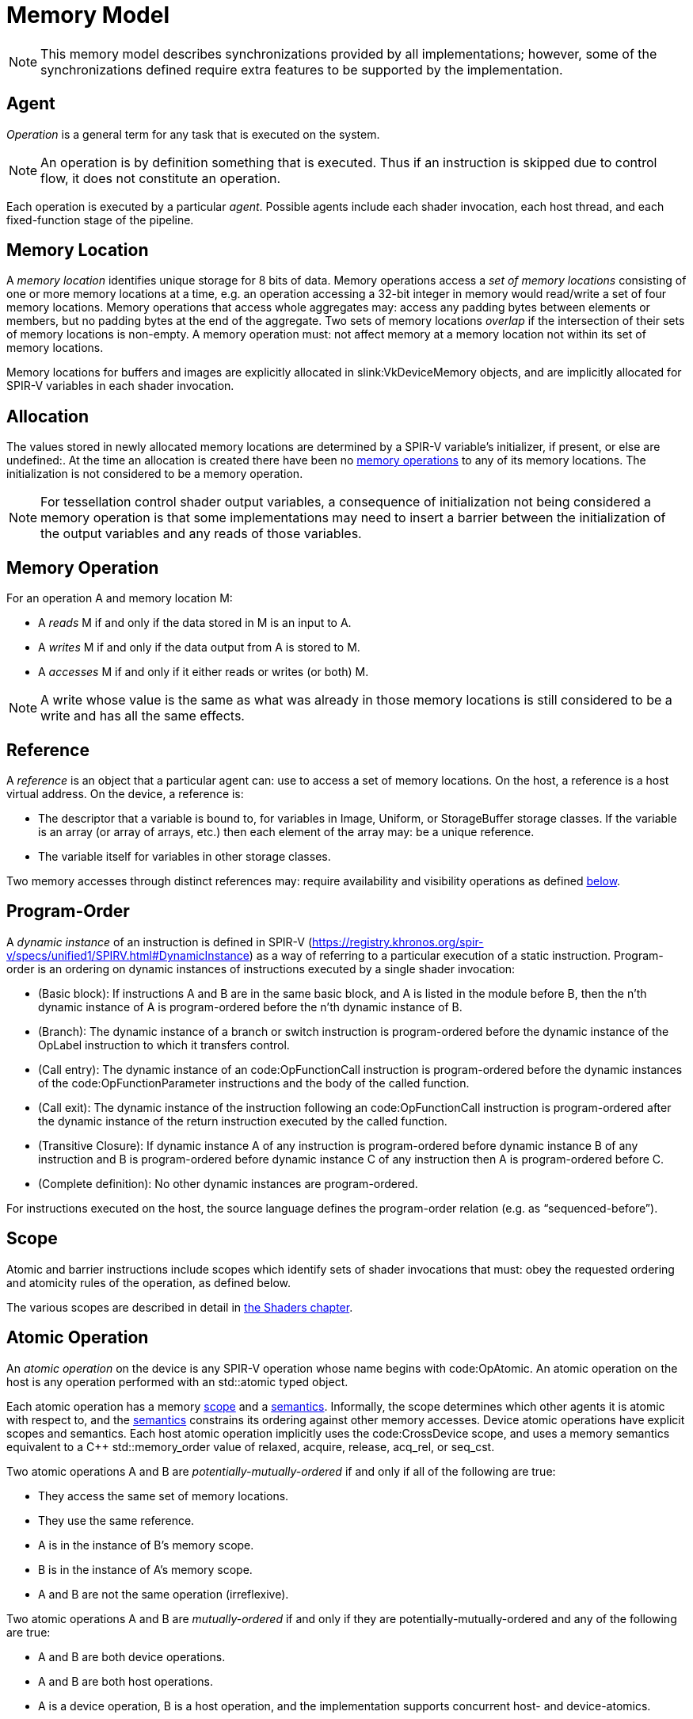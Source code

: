 // Copyright 2017-2024 The Khronos Group Inc.
//
// SPDX-License-Identifier: CC-BY-4.0

[appendix]
[[memory-model]]
= Memory Model

[NOTE]
====
This memory model describes synchronizations provided by all
implementations; however, some of the synchronizations defined require extra
features to be supported by the implementation.
ifdef::VK_VERSION_1_2,VK_KHR_vulkan_memory_model[]
See slink:VkPhysicalDeviceVulkanMemoryModelFeatures.
endif::VK_VERSION_1_2,VK_KHR_vulkan_memory_model[]
====


[[memory-model-agent]]
== Agent

_Operation_ is a general term for any task that is executed on the system.

[NOTE]
====
An operation is by definition something that is executed.
Thus if an instruction is skipped due to control flow, it does not
constitute an operation.
====

Each operation is executed by a particular _agent_.
Possible agents include each shader invocation, each host thread, and each
fixed-function stage of the pipeline.


[[memory-model-memory-location]]
== Memory Location

A _memory location_ identifies unique storage for 8 bits of data.
Memory operations access a _set of memory locations_ consisting of one or
more memory locations at a time, e.g. an operation accessing a 32-bit
integer in memory would read/write a set of four memory locations.
Memory operations that access whole aggregates may: access any padding bytes
between elements or members, but no padding bytes at the end of the
aggregate.
Two sets of memory locations _overlap_ if the intersection of their sets of
memory locations is non-empty.
A memory operation must: not affect memory at a memory location not within
its set of memory locations.

Memory locations for buffers and images are explicitly allocated in
slink:VkDeviceMemory objects, and are implicitly allocated for SPIR-V
variables in each shader invocation.

ifdef::VK_KHR_workgroup_memory_explicit_layout[]
Variables with code:Workgroup storage class that point to a block-decorated
type share a set of memory locations.
endif::VK_KHR_workgroup_memory_explicit_layout[]


[[memory-model-allocation]]
== Allocation

The values stored in newly allocated memory locations are determined by a
SPIR-V variable's initializer, if present, or else are undefined:.
At the time an allocation is created there have been no
<<memory-model-memory-operation,memory operations>> to any of its memory
locations.
The initialization is not considered to be a memory operation.

[NOTE]
====
For tessellation control shader output variables, a consequence of
initialization not being considered a memory operation is that some
implementations may need to insert a barrier between the initialization of
the output variables and any reads of those variables.
====


[[memory-model-memory-operation]]
== Memory Operation

For an operation A and memory location M:

  * [[memory-model-access-read]] A _reads_ M if and only if the data stored
    in M is an input to A.
  * [[memory-model-access-write]] A _writes_ M if and only if the data
    output from A is stored to M.
  * [[memory-model-access-access]] A _accesses_ M if and only if it either
    reads or writes (or both) M.

[NOTE]
====
A write whose value is the same as what was already in those memory
locations is still considered to be a write and has all the same effects.
====


[[memory-model-references]]
== Reference

A _reference_ is an object that a particular agent can: use to access a set
of memory locations.
On the host, a reference is a host virtual address.
On the device, a reference is:

  * The descriptor that a variable is bound to, for variables in Image,
    Uniform, or StorageBuffer storage classes.
    If the variable is an array (or array of arrays, etc.) then each element
    of the array may: be a unique reference.
ifdef::VK_VERSION_1_2,VK_EXT_buffer_device_address,VK_KHR_buffer_device_address[]
  * The address range for a buffer in code:PhysicalStorageBuffer storage
    class, where the base of the address range is queried with
ifndef::VK_VERSION_1_2,VK_KHR_buffer_device_address[]
    flink:vkGetBufferDeviceAddressEXT
endif::VK_VERSION_1_2,VK_KHR_buffer_device_address[]
ifdef::VK_VERSION_1_2,VK_KHR_buffer_device_address[]
    flink:vkGetBufferDeviceAddress
endif::VK_VERSION_1_2,VK_KHR_buffer_device_address[]
    and the length of the range is the size of the buffer.
endif::VK_VERSION_1_2,VK_EXT_buffer_device_address,VK_KHR_buffer_device_address[]
ifdef::VK_KHR_workgroup_memory_explicit_layout[]
  * A single common reference for all variables with code:Workgroup storage
    class that point to a block-decorated type.
  * The variable itself for non-block-decorated type variables in
    code:Workgroup storage class.
endif::VK_KHR_workgroup_memory_explicit_layout[]
  * The variable itself for variables in other storage classes.

Two memory accesses through distinct references may: require availability
and visibility operations as defined
<<memory-model-location-ordered,below>>.


[[memory-model-program-order]]
== Program-Order

A _dynamic instance_ of an instruction is defined in SPIR-V
(https://registry.khronos.org/spir-v/specs/unified1/SPIRV.html#DynamicInstance)
as a way of referring to a particular execution of a static instruction.
Program-order is an ordering on dynamic instances of instructions executed
by a single shader invocation:

  * (Basic block): If instructions A and B are in the same basic block, and
    A is listed in the module before B, then the n'th dynamic instance of A
    is program-ordered before the n'th dynamic instance of B.
  * (Branch): The dynamic instance of a branch or switch instruction is
    program-ordered before the dynamic instance of the OpLabel instruction
    to which it transfers control.
  * (Call entry): The dynamic instance of an code:OpFunctionCall instruction
    is program-ordered before the dynamic instances of the
    code:OpFunctionParameter instructions and the body of the called
    function.
  * (Call exit): The dynamic instance of the instruction following an
    code:OpFunctionCall instruction is program-ordered after the dynamic
    instance of the return instruction executed by the called function.
  * (Transitive Closure): If dynamic instance A of any instruction is
    program-ordered before dynamic instance B of any instruction and B is
    program-ordered before dynamic instance C of any instruction then A is
    program-ordered before C.
  * (Complete definition): No other dynamic instances are program-ordered.

For instructions executed on the host, the source language defines the
program-order relation (e.g. as "`sequenced-before`").


ifdef::VK_KHR_ray_tracing_pipeline,VK_NV_ray_tracing[]
[[shader-call-related]]
== Shader Call Related

Shader-call-related is an equivalence relation on invocations defined as the
symmetric and transitive closure of:

  * A is shader-call-related to B if A is created by an
    <<ray-tracing-shader-call,shader call>> instruction executed by B.


[[shader-call-order]]
== Shader Call Order

Shader-call-order is a partial order on dynamic instances of instructions
executed by invocations that are shader-call-related:

  * (Program order): If dynamic instance A is program-ordered before B, then
    A is shader-call-ordered before B.
  * (Shader call entry): If A is a dynamic instance of an
    <<ray-tracing-shader-call,shader call>> instruction and B is a dynamic
    instance executed by an invocation that is created by A, then A is
    shader-call-ordered before B.
  * (Shader call exit): If A is a dynamic instance of an
    <<ray-tracing-shader-call,shader call>> instruction, B is the next
    dynamic instance executed by the same invocation, and C is a dynamic
    instance executed by an invocation that is created by A, then C is
    shader-call-ordered before B.
  * (Transitive closure): If A is shader-call-ordered-before B and B is
    shader-call-ordered-before C, then A is shader-call-ordered-before C.
  * (Complete definition): No other dynamic instances are
    shader-call-ordered.
endif::VK_KHR_ray_tracing_pipeline,VK_NV_ray_tracing[]


[[memory-model-scope]]
== Scope

Atomic and barrier instructions include scopes which identify sets of shader
invocations that must: obey the requested ordering and atomicity rules of
the operation, as defined below.

The various scopes are described in detail in <<shaders-scope, the Shaders
chapter>>.


[[memory-model-atomic-operation]]
== Atomic Operation

An _atomic operation_ on the device is any SPIR-V operation whose name
begins with code:OpAtomic.
An atomic operation on the host is any operation performed with an
std::atomic typed object.

Each atomic operation has a memory <<memory-model-scope,scope>> and a
<<memory-model-memory-semantics,semantics>>.
Informally, the scope determines which other agents it is atomic with
respect to, and the <<memory-model-memory-semantics,semantics>> constrains
its ordering against other memory accesses.
Device atomic operations have explicit scopes and semantics.
Each host atomic operation implicitly uses the code:CrossDevice scope, and
uses a memory semantics equivalent to a C++ std::memory_order value of
relaxed, acquire, release, acq_rel, or seq_cst.

Two atomic operations A and B are _potentially-mutually-ordered_ if and only
if all of the following are true:

  * They access the same set of memory locations.
  * They use the same reference.
  * A is in the instance of B's memory scope.
  * B is in the instance of A's memory scope.
  * A and B are not the same operation (irreflexive).

Two atomic operations A and B are _mutually-ordered_ if and only if they are
potentially-mutually-ordered and any of the following are true:

  * A and B are both device operations.
  * A and B are both host operations.
  * A is a device operation, B is a host operation, and the implementation
    supports concurrent host- and device-atomics.

[NOTE]
====
If two atomic operations are not mutually-ordered, and if their sets of
memory locations overlap, then each must: be synchronized against the other
as if they were non-atomic operations.
====


[[memory-model-scoped-modification-order]]
== Scoped Modification Order

For a given atomic write A, all atomic writes that are mutually-ordered with
A occur in an order known as A's _scoped modification order_.
A's scoped modification order relates no other operations.

[NOTE]
====
Invocations outside the instance of A's memory scope may: observe the values
at A's set of memory locations becoming visible to it in an order that
disagrees with the scoped modification order.
====

[NOTE]
====
It is valid to have non-atomic operations or atomics in a different scope
instance to the same set of memory locations, as long as they are
synchronized against each other as if they were non-atomic (if they are not,
it is treated as a <<memory-model-access-data-race,data race>>).
That means this definition of A's scoped modification order could include
atomic operations that occur much later, after intervening non-atomics.
That is a bit non-intuitive, but it helps to keep this definition simple and
non-circular.
====


[[memory-model-memory-semantics]]
== Memory Semantics

Non-atomic memory operations, by default, may: be observed by one agent in a
different order than they were written by another agent.

Atomics and some synchronization operations include _memory semantics_,
which are flags that constrain the order in which other memory accesses
(including non-atomic memory accesses and
<<memory-model-availability-visibility,availability and visibility
operations>>) performed by the same agent can: be observed by other agents,
or can: observe accesses by other agents.

Device instructions that include semantics are code:OpAtomic*,
code:OpControlBarrier, code:OpMemoryBarrier, and code:OpMemoryNamedBarrier.
Host instructions that include semantics are some std::atomic methods and
memory fences.

SPIR-V supports the following memory semantics:

  * Relaxed: No constraints on order of other memory accesses.
  * Acquire: A memory read with this semantic performs an _acquire
    operation_.
    A memory barrier with this semantic is an _acquire barrier_.
  * Release: A memory write with this semantic performs a _release
    operation_.
    A memory barrier with this semantic is a _release barrier_.
  * AcquireRelease: A memory read-modify-write operation with this semantic
    performs both an acquire operation and a release operation, and inherits
    the limitations on ordering from both of those operations.
    A memory barrier with this semantic is both a release and acquire
    barrier.

[NOTE]
====
SPIR-V does not support "`consume`" semantics on the device.
====

The memory semantics operand also includes _storage class semantics_ which
indicate which storage classes are constrained by the synchronization.
SPIR-V storage class semantics include:

  * UniformMemory
  * WorkgroupMemory
  * ImageMemory
  * OutputMemory

Each SPIR-V memory operation accesses a single storage class.
Semantics in synchronization operations can include a combination of storage
classes.

The UniformMemory storage class semantic applies to accesses to memory in
the
ifdef::VK_VERSION_1_2,VK_EXT_buffer_device_address,VK_KHR_buffer_device_address[]
PhysicalStorageBuffer,
endif::VK_VERSION_1_2,VK_EXT_buffer_device_address,VK_KHR_buffer_device_address[]
ifdef::VK_KHR_ray_tracing_pipeline,VK_NV_ray_tracing[]
code:ShaderRecordBufferKHR,
endif::VK_KHR_ray_tracing_pipeline,VK_NV_ray_tracing[]
Uniform and StorageBuffer storage classes.
The WorkgroupMemory storage class semantic applies to accesses to memory in
the Workgroup storage class.
The ImageMemory storage class semantic applies to accesses to memory in the
Image storage class.
The OutputMemory storage class semantic applies to accesses to memory in the
Output storage class.

[NOTE]
====
Informally, these constraints limit how memory operations can be reordered,
and these limits apply not only to the order of accesses as performed in the
agent that executes the instruction, but also to the order the effects of
writes become visible to all other agents within the same instance of the
instruction's memory scope.
====

[NOTE]
====
Release and acquire operations in different threads can: act as
synchronization operations, to guarantee that writes that happened before
the release are visible after the acquire.
(This is not a formal definition, just an Informative forward reference.)
====

[NOTE]
====
The OutputMemory storage class semantic is only useful in tessellation
control shaders, which is the only execution model where output variables
are shared between invocations.
====

The memory semantics operand can: also include availability and visibility
flags, which apply availability and visibility operations as described in
<<memory-model-availability-visibility,availability and visibility>>.
The availability/visibility flags are:

  * MakeAvailable: Semantics must: be Release or AcquireRelease.
    Performs an availability operation before the release operation or
    barrier.
  * MakeVisible: Semantics must: be Acquire or AcquireRelease.
    Performs a visibility operation after the acquire operation or barrier.

The specifics of these operations are defined in
<<memory-model-availability-visibility-semantics,Availability and Visibility
Semantics>>.

Host atomic operations may: support a different list of memory semantics and
synchronization operations, depending on the host architecture and source
language.


[[memory-model-release-sequence]]
== Release Sequence

After an atomic operation A performs a release operation on a set of memory
locations M, the _release sequence headed by A_ is the longest continuous
subsequence of A's scoped modification order that consists of:

  * the atomic operation A as its first element
  * atomic read-modify-write operations on M by any agent

[NOTE]
====
The atomics in the last bullet must: be mutually-ordered with A by virtue of
being in A's scoped modification order.
====

[NOTE]
====
This intentionally omits "`atomic writes to M performed by the same agent
that performed A`", which is present in the corresponding C++ definition.
====


[[memory-model-synchronizes-with]]
== Synchronizes-With

_Synchronizes-with_ is a relation between operations, where each operation
is either an atomic operation or a memory barrier (aka fence on the host).

If A and B are atomic operations, then A synchronizes-with B if and only if
all of the following are true:

  * A performs a release operation
  * B performs an acquire operation
  * A and B are mutually-ordered
  * B reads a value written by A or by an operation in the release sequence
    headed by A

code:OpControlBarrier, code:OpMemoryBarrier, and code:OpMemoryNamedBarrier
are _memory barrier_ instructions in SPIR-V.

If A is a release barrier and B is an atomic operation that performs an
acquire operation, then A synchronizes-with B if and only if all of the
following are true:

  * there exists an atomic write X (with any memory semantics)
  * A is program-ordered before X
  * X and B are mutually-ordered
  * B reads a value written by X or by an operation in the release sequence
    headed by X
  ** If X is relaxed, it is still considered to head a hypothetical release
     sequence for this rule
  * A and B are in the instance of each other's memory scopes
  * X's storage class is in A's semantics.

If A is an atomic operation that performs a release operation and B is an
acquire barrier, then A synchronizes-with B if and only if all of the
following are true:

  * there exists an atomic read X (with any memory semantics)
  * X is program-ordered before B
  * X and A are mutually-ordered
  * X reads a value written by A or by an operation in the release sequence
    headed by A
  * A and B are in the instance of each other's memory scopes
  * X's storage class is in B's semantics.

If A is a release barrier and B is an acquire barrier, then A
synchronizes-with B if all of the following are true:

  * there exists an atomic write X (with any memory semantics)
  * A is program-ordered before X
  * there exists an atomic read Y (with any memory semantics)
  * Y is program-ordered before B
  * X and Y are mutually-ordered
  * Y reads the value written by X or by an operation in the release
    sequence headed by X
  ** If X is relaxed, it is still considered to head a hypothetical release
     sequence for this rule
  * A and B are in the instance of each other's memory scopes
  * X's and Y's storage class is in A's and B's semantics.
  ** NOTE: X and Y must: have the same storage class, because they are
     mutually ordered.

If A is a release barrier, B is an acquire barrier, and C is a control
barrier (where A can: equal C, and B can: equal C), then A synchronizes-with
B if all of the following are true:

  * A is program-ordered before (or equals) C
  * C is program-ordered before (or equals) B
  * A and B are in the instance of each other's memory scopes
  * A and B are in the instance of C's execution scope

[NOTE]
====
This is similar to the barrier-barrier synchronization above, but with a
control barrier filling the role of the relaxed atomics.
====

ifdef::VK_EXT_fragment_shader_interlock[]

Let F be an ordering of fragment shader invocations, such that invocation
F~1~ is ordered before invocation F~2~ if and only if F~1~ and F~2~ overlap
as described in <<shaders-scope-fragment-interlock,Fragment Shader
Interlock>> and F~1~ executes the interlocked code before F~2~.

If A is an code:OpEndInvocationInterlockEXT instruction and B is an
code:OpBeginInvocationInterlockEXT instruction, then A synchronizes-with B
if the agent that executes A is ordered before the agent that executes B in
F. A and B are both considered to have code:FragmentInterlock memory scope
and semantics of UniformMemory and ImageMemory, and A is considered to have
Release semantics and B is considered to have Acquire semantics.

[NOTE]
====
code:OpBeginInvocationInterlockEXT and code:OpBeginInvocationInterlockEXT do
not perform implicit availability or visibility operations.
Usually, shaders using fragment shader interlock will declare the relevant
resources as `coherent` to get implicit
<<memory-model-instruction-av-vis,per-instruction availability and
visibility operations>>.
====

endif::VK_EXT_fragment_shader_interlock[]

ifdef::VK_KHR_ray_tracing_pipeline,VK_NV_ray_tracing[]
If A is a release barrier and B is an acquire barrier, then A
synchronizes-with B if all of the following are true:

  * A is shader-call-ordered-before B
  * A and B are in the instance of each other's memory scopes

endif::VK_KHR_ray_tracing_pipeline,VK_NV_ray_tracing[]

No other release and acquire barriers synchronize-with each other.


[[memory-model-system-synchronizes-with]]
== System-Synchronizes-With

_System-synchronizes-with_ is a relation between arbitrary operations on the
device or host.
Certain operations system-synchronize-with each other, which informally
means the first operation occurs before the second and that the
synchronization is performed without using application-visible memory
accesses.

If there is an <<synchronization-dependencies-execution,execution
dependency>> between two operations A and B, then the operation in the first
synchronization scope system-synchronizes-with the operation in the second
synchronization scope.

[NOTE]
====
This covers all Vulkan synchronization primitives, including device
operations executing before a synchronization primitive is signaled, wait
operations happening before subsequent device operations, signal operations
happening before host operations that wait on them, and host operations
happening before flink:vkQueueSubmit.
The list is spread throughout the synchronization chapter, and is not
repeated here.
====

System-synchronizes-with implicitly includes all storage class semantics and
has code:CrossDevice scope.

If A system-synchronizes-with B, we also say A is
_system-synchronized-before_ B and B is _system-synchronized-after_ A.


[[memory-model-non-private]]
== Private vs. Non-Private

By default, non-atomic memory operations are treated as _private_, meaning
such a memory operation is not intended to be used for communication with
other agents.
Memory operations with the NonPrivatePointer/NonPrivateTexel bit set are
treated as _non-private_, and are intended to be used for communication with
other agents.

More precisely, for private memory operations to be
<<memory-model-location-ordered,Location-Ordered>> between distinct agents
requires using system-synchronizes-with rather than shader-based
synchronization.
Private memory operations still obey program-order.

Atomic operations are always considered non-private.


[[memory-model-inter-thread-happens-before]]
== Inter-Thread-Happens-Before

Let SC be a non-empty set of storage class semantics.
Then (using template syntax) operation A _inter-thread-happens-before_<SC>
operation B if and only if any of the following is true:

  * A system-synchronizes-with B
  * A synchronizes-with B, and both A and B have all of SC in their
    semantics
  * A is an operation on memory in a storage class in SC or that has all of
    SC in its semantics, B is a release barrier or release atomic with all
    of SC in its semantics, and A is program-ordered before B
  * A is an acquire barrier or acquire atomic with all of SC in its
    semantics, B is an operation on memory in a storage class in SC or that
    has all of SC in its semantics, and A is program-ordered before B
  * A and B are both host operations and A inter-thread-happens-before B as
    defined in the host language specification
  * A inter-thread-happens-before<SC> some X and X
    inter-thread-happens-before<SC> B


[[memory-model-happens-before]]
== Happens-Before

Operation A _happens-before_ operation B if and only if any of the following
is true:

  * A is program-ordered before B
  * A inter-thread-happens-before<SC> B for some set of storage classes SC

_Happens-after_ is defined similarly.

[NOTE]
====
Unlike C++, happens-before is not always sufficient for a write to be
visible to a read.
Additional <<memory-model-availability-visibility,availability and
visibility>> operations may: be required for writes to be
<<memory-model-visible-to,visible-to>> other memory accesses.
====

[NOTE]
====
Happens-before is not transitive, but each of program-order and
inter-thread-happens-before<SC> are transitive.
These can be thought of as covering the "`single-threaded`" case and the
"`multi-threaded`" case, and it is not necessary (and not valid) to form
chains between the two.
====


[[memory-model-availability-visibility]]
== Availability and Visibility

_Availability_ and _visibility_ are states of a write operation, which
(informally) track how far the write has permeated the system, i.e. which
agents and references are able to observe the write.
Availability state is per _memory domain_.
Visibility state is per (agent,reference) pair.
Availability and visibility states are per-memory location for each write.

Memory domains are named according to the agents whose memory accesses use
the domain.
Domains used by shader invocations are organized hierarchically into
multiple smaller memory domains which correspond to the different
<<shaders-scope, scopes>>.
Each memory domain is considered the _dual_ of a scope, and vice versa.
The memory domains defined in Vulkan include:

  * _host_ - accessible by host agents
  * _device_ - accessible by all device agents for a particular device
  * _shader_ - accessible by shader agents for a particular device,
    corresponding to the code:Device scope
  * _queue family instance_ - accessible by shader agents in a single queue
    family, corresponding to the code:QueueFamily scope.
ifdef::VK_EXT_fragment_shader_interlock[]
  * _fragment interlock instance_ - accessible by fragment shader agents
    that <<shaders-scope-fragment-interlock,overlap>>, corresponding to the
    code:FragmentInterlock scope.
endif::VK_EXT_fragment_shader_interlock[]
ifdef::VK_KHR_ray_tracing_pipeline[]
  * _shader call instance_ - accessible by shader agents that are
    <<shader-call-related,shader-call-related>>, corresponding to the
    code:ShaderCallKHR scope.
endif::VK_KHR_ray_tracing_pipeline[]
  * _workgroup instance_ - accessible by shader agents in the same
    workgroup, corresponding to the code:Workgroup scope.
  * _subgroup instance_ - accessible by shader agents in the same subgroup,
    corresponding to the code:Subgroup scope.

The memory domains are nested in the order listed above,
ifdef::VK_KHR_ray_tracing_pipeline[]
except for shader call instance domain,
endif::VK_KHR_ray_tracing_pipeline[]
with memory domains later in the list nested in the domains earlier in the
list.
ifdef::VK_KHR_ray_tracing_pipeline[]
The shader call instance domain is at an implementation-dependent location
in the list, and is nested according to that location.
The shader call instance domain is not broader than the queue family
instance domain.
endif::VK_KHR_ray_tracing_pipeline[]

[NOTE]
====
Memory domains do not correspond to storage classes or device-local and
host-local slink:VkDeviceMemory allocations, rather they indicate whether a
write can be made visible only to agents in the same subgroup, same
workgroup,
ifdef::VK_EXT_fragment_shader_interlock[]
overlapping fragment shader invocation,
endif::VK_EXT_fragment_shader_interlock[]
ifdef::VK_KHR_ray_tracing_pipeline[]
shader-call-related ray tracing invocation,
endif::VK_KHR_ray_tracing_pipeline[]
in any shader invocation, or anywhere on the device, or host.
The shader, queue family instance,
ifdef::VK_EXT_fragment_shader_interlock[]
fragment interlock instance,
endif::VK_EXT_fragment_shader_interlock[]
ifdef::VK_KHR_ray_tracing_pipeline[]
shader call instance,
endif::VK_KHR_ray_tracing_pipeline[]
workgroup instance, and subgroup instance domains are only used for
shader-based availability/visibility operations, in other cases writes can
be made available from/visible to the shader via the device domain.
====

_Availability operations_, _visibility operations_, and _memory domain
operations_ alter the state of the write operations that happen-before them,
and which are included in their _source scope_ to be available or visible to
their _destination scope_.

  * For an availability operation, the source scope is a set of
    (agent,reference,memory location) tuples, and the destination scope is a
    set of memory domains.
  * For a memory domain operation, the source scope is a memory domain and
    the destination scope is a memory domain.
  * For a visibility operation, the source scope is a set of memory domains
    and the destination scope is a set of (agent,reference,memory location)
    tuples.

How the scopes are determined depends on the specific operation.
Availability and memory domain operations expand the set of memory domains
to which the write is available.
Visibility operations expand the set of (agent,reference,memory location)
tuples to which the write is visible.

Recall that availability and visibility states are per-memory location, and
let W be a write operation to one or more locations performed by agent A via
reference R. Let L be one of the locations written.
(W,L) (the write W to L), is initially not available to any memory domain
and only visible to (A,R,L).
An availability operation AV that happens-after W and that includes (A,R,L)
in its source scope makes (W,L) _available_ to the memory domains in its
destination scope.

A memory domain operation DOM that happens-after AV and for which (W,L) is
available in the source scope makes (W,L) available in the destination
memory domain.

A visibility operation VIS that happens-after AV (or DOM) and for which
(W,L) is available in any domain in the source scope makes (W,L) _visible_
to all (agent,reference,L) tuples included in its destination scope.

If write W~2~ happens-after W, and their sets of memory locations overlap,
then W will not be available/visible to all agents/references for those
memory locations that overlap (and future AV/DOM/VIS ops cannot revive W's
write to those locations).

Availability, memory domain, and visibility operations are treated like
other non-atomic memory accesses for the purpose of
<<memory-model-memory-semantics,memory semantics>>, meaning they can be
ordered by release-acquire sequences or memory barriers.

An _availability chain_ is a sequence of availability operations to
increasingly broad memory domains, where element N+1 of the chain is
performed in the dual scope instance of the destination memory domain of
element N and element N happens-before element N+1.
An example is an availability operation with destination scope of the
workgroup instance domain that happens-before an availability operation to
the shader domain performed by an invocation in the same workgroup.
An availability chain AVC that happens-after W and that includes (A,R,L) in
the source scope makes (W,L) _available_ to the memory domains in its final
destination scope.
An availability chain with a single element is just the availability
operation.

Similarly, a _visibility chain_ is a sequence of visibility operations from
increasingly narrow memory domains, where element N of the chain is
performed in the dual scope instance of the source memory domain of element
N+1 and element N happens-before element N+1.
An example is a visibility operation with source scope of the shader domain
that happens-before a visibility operation with source scope of the
workgroup instance domain performed by an invocation in the same workgroup.
A visibility chain VISC that happens-after AVC (or DOM) and for which (W,L)
is available in any domain in the source scope makes (W,L) _visible_ to all
(agent,reference,L) tuples included in its final destination scope.
A visibility chain with a single element is just the visibility operation.


[[memory-model-vulkan-availability-visibility]]
== Availability, Visibility, and Domain Operations

The following operations generate availability, visibility, and domain
operations.
When multiple availability/visibility/domain operations are described, they
are system-synchronized-with each other in the order listed.

An operation that performs a <<synchronization-dependencies-memory,memory
dependency>> generates:

  * If the source access mask includes ename:VK_ACCESS_HOST_WRITE_BIT, then
    the dependency includes a memory domain operation from host domain to
    device domain.
  * An availability operation with source scope of all writes in the first
    <<synchronization-dependencies-access-scopes,access scope>> of the
    dependency and a destination scope of the device domain.
  * A visibility operation with source scope of the device domain and
    destination scope of the second access scope of the dependency.
  * If the destination access mask includes ename:VK_ACCESS_HOST_READ_BIT or
    ename:VK_ACCESS_HOST_WRITE_BIT, then the dependency includes a memory
    domain operation from device domain to host domain.

flink:vkFlushMappedMemoryRanges performs an availability operation, with a
source scope of (agents,references) = (all host threads, all mapped memory
ranges passed to the command), and destination scope of the host domain.

flink:vkInvalidateMappedMemoryRanges performs a visibility operation, with a
source scope of the host domain and a destination scope of
(agents,references) = (all host threads, all mapped memory ranges passed to
the command).

flink:vkQueueSubmit performs a memory domain operation from host to device,
and a visibility operation with source scope of the device domain and
destination scope of all agents and references on the device.


[[memory-model-availability-visibility-semantics]]
== Availability and Visibility Semantics

A memory barrier or atomic operation via agent A that includes MakeAvailable
in its semantics performs an availability operation whose source scope
includes agent A and all references in the storage classes in that
instruction's storage class semantics, and all memory locations, and whose
destination scope is a set of memory domains selected as specified below.
The implicit availability operation is program-ordered between the barrier
or atomic and all other operations program-ordered before the barrier or
atomic.

A memory barrier or atomic operation via agent A that includes MakeVisible
in its semantics performs a visibility operation whose source scope is a set
of memory domains selected as specified below, and whose destination scope
includes agent A and all references in the storage classes in that
instruction's storage class semantics, and all memory locations.
The implicit visibility operation is program-ordered between the barrier or
atomic and all other operations program-ordered after the barrier or atomic.

The memory domains are selected based on the memory scope of the instruction
as follows:

  * code:Device scope uses the shader domain
  * code:QueueFamily scope uses the queue family instance domain
ifdef::VK_EXT_fragment_shader_interlock[]
  * code:FragmentInterlock scope uses the fragment interlock instance domain
endif::VK_EXT_fragment_shader_interlock[]
ifdef::VK_KHR_ray_tracing_pipeline[]
  * code:ShaderCallKHR scope uses the shader call instance domain
endif::VK_KHR_ray_tracing_pipeline[]
  * code:Workgroup scope uses the workgroup instance domain
  * code:Subgroup uses the subgroup instance domain
  * code:Invocation perform no availability/visibility operations.

When an availability operation performed by an agent A includes a memory
domain D in its destination scope, where D corresponds to scope instance S,
it also includes the memory domains that correspond to each smaller scope
instance S' that is a subset of S and that includes A. Similarly for
visibility operations.


[[memory-model-instruction-av-vis]]
== Per-Instruction Availability and Visibility Semantics

A memory write instruction that includes MakePointerAvailable, or an image
write instruction that includes MakeTexelAvailable, performs an availability
operation whose source scope includes the agent and reference used to
perform the write and the memory locations written by the instruction, and
whose destination scope is a set of memory domains selected by the Scope
operand specified in <<memory-model-availability-visibility-semantics,
Availability and Visibility Semantics>>.
The implicit availability operation is program-ordered between the write and
all other operations program-ordered after the write.

A memory read instruction that includes MakePointerVisible, or an image read
instruction that includes MakeTexelVisible, performs a visibility operation
whose source scope is a set of memory domains selected by the Scope operand
as specified in <<memory-model-availability-visibility-semantics,
Availability and Visibility Semantics>>, and whose destination scope
includes the agent and reference used to perform the read and the memory
locations read by the instruction.
The implicit visibility operation is program-ordered between read and all
other operations program-ordered before the read.

[NOTE]
====
Although reads with per-instruction visibility only perform visibility ops
from the shader or
ifdef::VK_EXT_fragment_shader_interlock[]
fragment interlock instance or
endif::VK_EXT_fragment_shader_interlock[]
ifdef::VK_KHR_ray_tracing_pipeline[]
shader call instance or
endif::VK_KHR_ray_tracing_pipeline[]
workgroup instance or subgroup instance domain, they will also see writes
that were made visible via the device domain, i.e. those writes previously
performed by non-shader agents and made visible via API commands.
====

[NOTE]
====
It is expected that all invocations in a subgroup execute on the same
processor with the same path to memory, and thus availability and visibility
operations with subgroup scope can be expected to be "`free`".
====


[[memory-model-location-ordered]]
== Location-Ordered

Let X and Y be memory accesses to overlapping sets of memory locations M,
where X != Y. Let (A~X~,R~X~) be the agent and reference used for X, and
(A~Y~,R~Y~) be the agent and reference used for Y. For now, let "`->`"
denote happens-before and "`->^rcpo^`" denote the reflexive closure of
program-ordered before.

If D~1~ and D~2~ are different memory domains, then let DOM(D~1~,D~2~) be a
memory domain operation from D~1~ to D~2~.
Otherwise, let DOM(D,D) be a placeholder such that X->DOM(D,D)->Y if and
only if X->Y.

X is _location-ordered_ before Y for a location L in M if and only if any of
the following is true:

  * A~X~ == A~Y~ and R~X~ == R~Y~ and X->Y
  ** NOTE: this case means no availability/visibility ops are required when
     it is the same (agent,reference).

  * X is a read, both X and Y are non-private, and X->Y
  * X is a read, and X (transitively) system-synchronizes with Y

  * If R~X~ == R~Y~ and A~X~ and A~Y~ access a common memory domain D (e.g.
    are in the same workgroup instance if D is the workgroup instance
    domain), and both X and Y are non-private:
  ** X is a write, Y is a write, AVC(A~X~,R~X~,D,L) is an availability chain
     making (X,L) available to domain D, and X->^rcpo^AVC(A~X~,R~X~,D,L)->Y
  ** X is a write, Y is a read, AVC(A~X~,R~X~,D,L) is an availability chain
     making (X,L) available to domain D, VISC(A~Y~,R~Y~,D,L) is a visibility
     chain making writes to L available in domain D visible to Y, and
     X->^rcpo^AVC(A~X~,R~X~,D,L)->VISC(A~Y~,R~Y~,D,L)->^rcpo^Y
  ** If
     slink:VkPhysicalDeviceVulkanMemoryModelFeatures::pname:vulkanMemoryModelAvailabilityVisibilityChains
     is ename:VK_FALSE, then AVC and VISC must: each only have a single
     element in the chain, in each sub-bullet above.

  * Let D~X~ and D~Y~ each be either the device domain or the host domain,
    depending on whether A~X~ and A~Y~ execute on the device or host:
  ** X is a write and Y is a write, and
     X->AV(A~X~,R~X~,D~X~,L)->DOM(D~X~,D~Y~)->Y
  ** X is a write and Y is a read, and
     X->AV(A~X~,R~X~,D~X~,L)->DOM(D~X~,D~Y~)->VIS(A~Y~,R~Y~,D~Y~,L)->Y

[NOTE]
====
The final bullet (synchronization through device/host domain) requires
API-level synchronization operations, since the device/host domains are not
accessible via shader instructions.
And "`device domain`" is not to be confused with "`device scope`", which
synchronizes through the "`shader domain`".
====


[[memory-model-access-data-race]]
== Data Race

Let X and Y be operations that access overlapping sets of memory locations
M, where X != Y, and at least one of X and Y is a write, and X and Y are not
mutually-ordered atomic operations.
If there does not exist a location-ordered relation between X and Y for each
location in M, then there is a _data race_.

Applications must: ensure that no data races occur during the execution of
their application.

[NOTE]
====
Data races can only occur due to instructions that are actually executed.
For example, an instruction skipped due to control flow must not contribute
to a data race.
====


[[memory-model-visible-to]]
== Visible-To

Let X be a write and Y be a read whose sets of memory locations overlap, and
let M be the set of memory locations that overlap.
Let M~2~ be a non-empty subset of M. Then X is _visible-to_ Y for memory
locations M~2~ if and only if all of the following are true:

  * X is location-ordered before Y for each location L in M~2~.
  * There does not exist another write Z to any location L in M~2~ such that
    X is location-ordered before Z for location L and Z is location-ordered
    before Y for location L.

If X is visible-to Y, then Y reads the value written by X for locations
M~2~.

[NOTE]
====
It is possible for there to be a write between X and Y that overwrites a
subset of the memory locations, but the remaining memory locations (M~2~)
will still be visible-to Y.
====


[[memory-model-acyclicity]]
== Acyclicity

_Reads-from_ is a relation between operations, where the first operation is
a write, the second operation is a read, and the second operation reads the
value written by the first operation.
_From-reads_ is a relation between operations, where the first operation is
a read, the second operation is a write, and the first operation reads a
value written earlier than the second operation in the second operation's
scoped modification order or location order (or the first operation reads
from the initial value, and the second operation is any write to the same
locations).

Then the implementation must: guarantee that no cycles exist in the union of
the following relations:

  * location-ordered
  * scoped modification order (over all atomic writes)
  * reads-from
  * from-reads

[NOTE]
====
This is a "`consistency`" axiom, which informally guarantees that sequences
of operations cannot violate causality.
====


[[memory-model-scoped-modification-order-coherence]]
=== Scoped Modification Order Coherence

Let A and B be mutually-ordered atomic operations, where A is
location-ordered before B. Then the following rules are a consequence of
acyclicity:

  * If A and B are both reads and A does not read the initial value, then
    the write that A takes its value from must: be earlier in its own scoped
    modification order than (or the same as) the write that B takes its
    value from (no cycles between location-order, reads-from, and
    from-reads).
  * If A is a read and B is a write and A does not read the initial value,
    then A must: take its value from a write earlier than B in B's scoped
    modification order (no cycles between location-order, scope modification
    order, and reads-from).
  * If A is a write and B is a read, then B must: take its value from A or a
    write later than A in A's scoped modification order (no cycles between
    location-order, scoped modification order, and from-reads).
  * If A and B are both writes, then A must: be earlier than B in A's scoped
    modification order (no cycles between location-order and scoped
    modification order).
  * If A is a write and B is a read-modify-write and B reads the value
    written by A, then B comes immediately after A in A's scoped
    modification order (no cycles between scoped modification order and
    from-reads).


[[memory-model-shader-io]]
== Shader I/O

If a shader invocation A in a shader stage other than code:Vertex performs a
memory read operation X from an object in storage class
ifdef::VK_KHR_ray_tracing_pipeline,VK_NV_ray_tracing[]
code:CallableDataKHR, code:IncomingCallableDataKHR, code:RayPayloadKHR,
code:HitAttributeKHR, code:IncomingRayPayloadKHR, or
endif::VK_KHR_ray_tracing_pipeline,VK_NV_ray_tracing[]
code:Input, then X is system-synchronized-after all writes to the
corresponding
ifdef::VK_KHR_ray_tracing_pipeline,VK_NV_ray_tracing[]
code:CallableDataKHR, code:IncomingCallableDataKHR, code:RayPayloadKHR,
code:HitAttributeKHR, code:IncomingRayPayloadKHR, or
endif::VK_KHR_ray_tracing_pipeline,VK_NV_ray_tracing[]
code:Output storage variable(s) in the shader invocation(s) that contribute
to generating invocation A, and those writes are all visible-to X.

[NOTE]
====
It is not necessary for the upstream shader invocations to have completed
execution, they only need to have generated the output that is being read.
====


[[memory-model-deallocation]]
== Deallocation

ifndef::VKSC_VERSION_1_0[]

A call to flink:vkFreeMemory must: happen-after all memory operations on all
memory locations in that slink:VkDeviceMemory object.

[NOTE]
====
Normally, device memory operations in a given queue are synchronized with
flink:vkFreeMemory by having a host thread wait on a fence signaled by that
queue, and the wait happens-before the call to flink:vkFreeMemory on the
host.
====

endif::VKSC_VERSION_1_0[]

The deallocation of SPIR-V variables is managed by the system and
happens-after all operations on those variables.


[[memory-model-informative-descriptions]]
== Descriptions (Informative)

This subsection offers more easily understandable consequences of the memory
model for app/compiler developers.

Let SC be the storage class(es) specified by a release or acquire operation
or barrier.

  * An atomic write with release semantics must not be reordered against any
    read or write to SC that is program-ordered before it (regardless of the
    storage class the atomic is in).

  * An atomic read with acquire semantics must not be reordered against any
    read or write to SC that is program-ordered after it (regardless of the
    storage class the atomic is in).

  * Any write to SC program-ordered after a release barrier must not be
    reordered against any read or write to SC program-ordered before that
    barrier.

  * Any read from SC program-ordered before an acquire barrier must not be
    reordered against any read or write to SC program-ordered after the
    barrier.

A control barrier (even if it has no memory semantics) must not be reordered
against any memory barriers.

This memory model allows memory accesses with and without availability and
visibility operations, as well as atomic operations, all to be performed on
the same memory location.
This is critical to allow it to reason about memory that is reused in
multiple ways, e.g. across the lifetime of different shader invocations or
draw calls.
While GLSL (and legacy SPIR-V) applies the "`coherent`" decoration to
variables (for historical reasons), this model treats each memory access
instruction as having optional implicit availability/visibility operations.
GLSL to SPIR-V compilers should map all (non-atomic) operations on a
coherent variable to Make{Pointer,Texel}\{Available}\{Visible} flags in this
model.

Atomic operations implicitly have availability/visibility operations, and
the scope of those operations is taken from the atomic operation's scope.


[[memory-model-tessellation-output-ordering]]
== Tessellation Output Ordering

For SPIR-V that uses the Vulkan Memory Model, the code:OutputMemory storage
class is used to synchronize accesses to tessellation control output
variables.
For legacy SPIR-V that does not enable the Vulkan Memory Model via
code:OpMemoryModel, tessellation outputs can be ordered using a control
barrier with no particular memory scope or semantics, as defined below.

Let X and Y be memory operations performed by shader invocations A~X~ and
A~Y~.
Operation X is _tessellation-output-ordered_ before operation Y if and only
if all of the following are true:

  * There is a dynamic instance of an code:OpControlBarrier instruction C
    such that X is program-ordered before C in A~X~ and C is program-ordered
    before Y in A~Y~.
  * A~X~ and A~Y~ are in the same instance of C's execution scope.

If shader invocations A~X~ and A~Y~ in the code:TessellationControl
execution model execute memory operations X and Y, respectively, on the
code:Output storage class, and X is tessellation-output-ordered before Y
with a scope of code:Workgroup, then X is location-ordered before Y, and if
X is a write and Y is a read then X is visible-to Y.


ifdef::VK_NV_cooperative_matrix,VK_KHR_cooperative_matrix[]
[[memory-model-cooperative-matrix]]
== Cooperative Matrix Memory Access

For each dynamic instance of a cooperative matrix load instruction
(code:OpCooperativeMatrixLoadKHR
ifdef::VK_NV_cooperative_matrix[, code:OpCooperativeMatrixLoadNV]
ifdef::VK_NV_cooperative_matrix2[, code:OpCooperativeMatrixLoadTensorNV]
), some implementation-dependent invocation(s) within the instance of the
matrix's scope perform a non-atomic load from each memory location that is
defined to be accessed by the instruction.

For each memory location accessed by a dynamic instance of a cooperative
matrix store instruction (code:OpCooperativeMatrixStoreKHR
ifdef::VK_NV_cooperative_matrix[, code:OpCooperativeMatrixStoreNV]
ifdef::VK_NV_cooperative_matrix2[, code:OpCooperativeMatrixStoreTensorNV]
), a single implementation-dependent invocation within the instance of the
matrix's scope performs a non-atomic store to that memory location.
endif::VK_NV_cooperative_matrix,VK_KHR_cooperative_matrix[]

